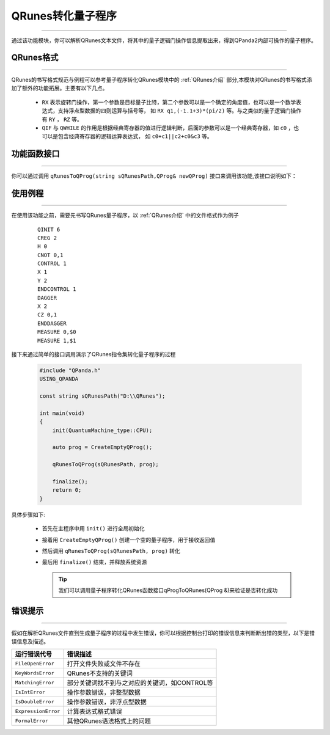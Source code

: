 QRunes转化量子程序
====================
----

通过该功能模块，你可以解析QRunes文本文件，将其中的量子逻辑门操作信息提取出来，得到QPanda2内部可操作的量子程序。

QRunes格式
>>>>>>>>>>>>
----

QRunes的书写格式规范与例程可以参考量子程序转化QRunes模块中的 :ref:`QRunes介绍` 部分,本模块对QRunes的书写格式添加了额外的功能拓展。主要有以下几点。

 -  ``RX`` 表示旋转门操作，第一个参数是目标量子比特，第二个参数可以是一个确定的角度值，也可以是一个数学表达式，支持浮点型数据的四则运算与括号等，
    如 ``RX q1,(-1.1+3)*(pi/2)`` 等。与之类似的量子逻辑门操作有 ``RY`` ， ``RZ`` 等。
 -  ``QIF`` 与 ``QWHILE`` 的作用是根据经典寄存器的值进行逻辑判断，后面的参数可以是一个经典寄存器，如 ``c0`` ，也可以是包含经典寄存器的逻辑运算表达式，
    如 ``c0+c1||c2+c0&c3`` 等。

功能函数接口
>>>>>>>>>>>>
----

你可以通过调用 ``qRunesToQProg(string sQRunesPath,QProg& newQProg)`` 接口来调用该功能,该接口说明如下：
  
.. cpp:function:: qRunesToQProg(string sQRunesPath,QProg& newQProg)

    **功能**
        - 将QRunes转化为量子程序

    **参数**
        - QRunes文件路径
        - 用于接收解析结果的QProg量子程序

    **返回值**
        - 无

使用例程
>>>>>>>>
----

在使用该功能之前，需要先书写QRunes量子程序，以 :ref:`QRunes介绍` 中的文件格式作为例子

    :: 

        QINIT 6
        CREG 2
        H 0
        CNOT 0,1
        CONTROL 1
        X 1
        Y 2
        ENDCONTROL 1
        DAGGER
        X 2
        CZ 0,1
        ENDDAGGER
        MEASURE 0,$0
        MEASURE 1,$1

接下来通过简单的接口调用演示了QRunes指令集转化量子程序的过程

    .. code-block:: c

        #include "QPanda.h"
        USING_QPANDA

        const string sQRunesPath("D:\\QRunes");

        int main(void)
        {
            init(QuantumMachine_type::CPU);

            auto prog = CreateEmptyQProg();

            qRunesToQProg(sQRunesPath, prog);

            finalize();
            return 0;
        }


具体步骤如下:

 - 首先在主程序中用 ``init()`` 进行全局初始化

 - 接着用 ``CreateEmptyQProg()`` 创建一个空的量子程序，用于接收返回值

 - 然后调用 ``qRunesToQProg(sQRunesPath, prog)`` 转化

 - 最后用 ``finalize()`` 结束，并释放系统资源

   .. tip:: 我们可以调用量子程序转化QRunes函数接口qProgToQRunes(QProg &)来验证是否转化成功
    
    
错误提示
>>>>>>>>
----

假如在解析QRunes文件直到生成量子程序的过程中发生错误，你可以根据控制台打印的错误信息来判断断出错的类型，以下是错误信息及描述。

===================    ================================================
运行错误代号              错误描述
===================    ================================================
``FileOpenError``        打开文件失败或文件不存在
``KeyWordsError``        QRunes不支持的关键词
``MatchingError``        部分关键词找不到与之对应的关键词，如CONTROL等
``IsIntError``           操作参数错误，非整型数据
``IsDoubleError``        操作参数错误，非浮点型数据
``ExpressionError``      计算表达式格式错误
``FormalError``          其他QRunes语法格式上的问题
===================    ================================================
